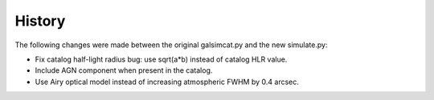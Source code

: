 History
=======

The following changes were made between the original galsimcat.py and the new simulate.py:

- Fix catalog half-light radius bug: use sqrt(a*b) instead of catalog HLR value.
- Include AGN component when present in the catalog.
- Use Airy optical model instead of increasing atmospheric FWHM by 0.4 arcsec.
